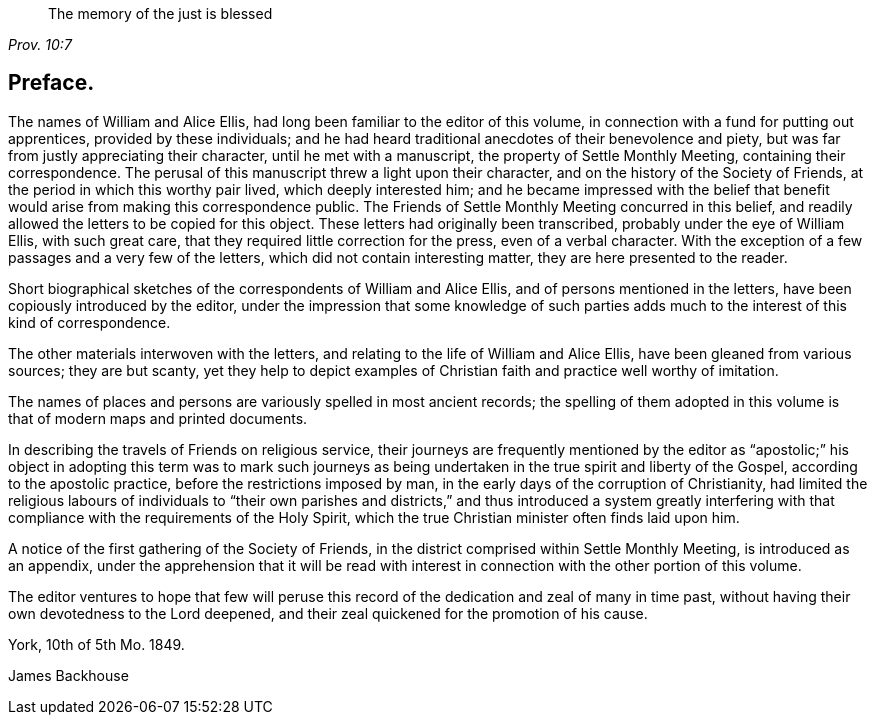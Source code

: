 [quote.epigraph, , Prov. 10:7]
____
The memory of the just is blessed
____

== Preface.

The names of William and Alice Ellis,
had long been familiar to the editor of this volume,
in connection with a fund for putting out apprentices, provided by these individuals;
and he had heard traditional anecdotes of their benevolence and piety,
but was far from justly appreciating their character, until he met with a manuscript,
the property of Settle Monthly Meeting, containing their correspondence.
The perusal of this manuscript threw a light upon their character,
and on the history of the Society of Friends,
at the period in which this worthy pair lived, which deeply interested him;
and he became impressed with the belief that benefit
would arise from making this correspondence public.
The Friends of Settle Monthly Meeting concurred in this belief,
and readily allowed the letters to be copied for this object.
These letters had originally been transcribed, probably under the eye of William Ellis,
with such great care, that they required little correction for the press,
even of a verbal character.
With the exception of a few passages and a very few of the letters,
which did not contain interesting matter, they are here presented to the reader.

Short biographical sketches of the correspondents of William and Alice Ellis,
and of persons mentioned in the letters, have been copiously introduced by the editor,
under the impression that some knowledge of such parties
adds much to the interest of this kind of correspondence.

The other materials interwoven with the letters,
and relating to the life of William and Alice Ellis,
have been gleaned from various sources; they are but scanty,
yet they help to depict examples of Christian faith and practice well worthy of imitation.

The names of places and persons are variously spelled in most ancient records;
the spelling of them adopted in this volume is that of modern maps and printed documents.

In describing the travels of Friends on religious service,
their journeys are frequently mentioned by the editor as "`apostolic;`"
his object in adopting this term was to mark such journeys as being
undertaken in the true spirit and liberty of the Gospel,
according to the apostolic practice, before the restrictions imposed by man,
in the early days of the corruption of Christianity,
had limited the religious labours of individuals to "`their own parishes
and districts,`" and thus introduced a system greatly interfering with
that compliance with the requirements of the Holy Spirit,
which the true Christian minister often finds laid upon him.

A notice of the first gathering of the Society of Friends,
in the district comprised within Settle Monthly Meeting, is introduced as an appendix,
under the apprehension that it will be read with interest
in connection with the other portion of this volume.

The editor ventures to hope that few will peruse this record
of the dedication and zeal of many in time past,
without having their own devotedness to the Lord deepened,
and their zeal quickened for the promotion of his cause.

York, 10th of 5th Mo. 1849.

James Backhouse
